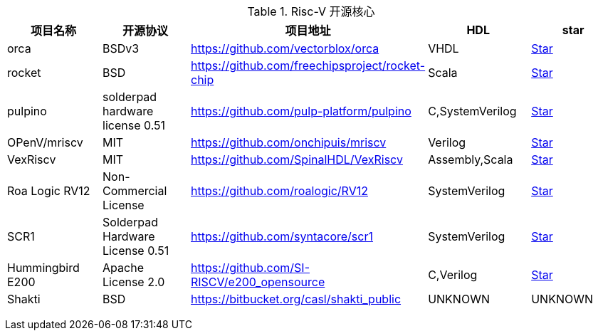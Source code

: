 .Risc-V 开源核心
[cols=5,options="header"]
|===
|项目名称
|开源协议
|项目地址
|HDL
|star
    
|orca
|BSDv3
|https://github.com/vectorblox/orca
|VHDL
|+++
<a class="github-button" href="https://github.com/vectorblox/orca" data-icon="octicon-star" data-show-count="true" aria-label="Star ntkme/github-buttons on GitHub">Star</a>
+++


|rocket
|BSD
|https://github.com/freechipsproject/rocket-chip
|Scala
|+++
<a class="github-button" href="https://github.com/freechipsproject/rocket-chip" data-icon="octicon-star" data-show-count="true" aria-label="Star ntkme/github-buttons on GitHub">Star</a>
+++


|pulpino
|solderpad hardware license 0.51
|https://github.com/pulp-platform/pulpino
|C,SystemVerilog
|+++
<a class="github-button" href="https://github.com/pulp-platform/pulpino" data-icon="octicon-star" data-show-count="true" aria-label="Star ntkme/github-buttons on GitHub">Star</a>
+++


|OPenV/mriscv
|MIT
|https://github.com/onchipuis/mriscv
|Verilog
|+++
<a class="github-button" href="https://github.com/onchipuis/mriscv" data-icon="octicon-star" data-show-count="true" aria-label="Star ntkme/github-buttons on GitHub">Star</a>
+++


|VexRiscv
|MIT
|https://github.com/SpinalHDL/VexRiscv
|Assembly,Scala
|+++
<a class="github-button" href="https://github.com/SpinalHDL/VexRiscv" data-icon="octicon-star" data-show-count="true" aria-label="Star ntkme/github-buttons on GitHub">Star</a>
+++


|Roa Logic RV12
|Non-Commercial License
|https://github.com/roalogic/RV12
|SystemVerilog
|+++
<a class="github-button" href="https://github.com/roalogic/RV12" data-icon="octicon-star" data-show-count="true" aria-label="Star ntkme/github-buttons on GitHub">Star</a>
+++


|SCR1
|Solderpad Hardware License 0.51
|https://github.com/syntacore/scr1
|SystemVerilog
|+++
<a class="github-button" href="https://github.com/syntacore/scr1" data-icon="octicon-star" data-show-count="true" aria-label="Star ntkme/github-buttons on GitHub">Star</a>
+++


|Hummingbird E200
|Apache License 2.0
|https://github.com/SI-RISCV/e200_opensource
|C,Verilog
|+++
<a class="github-button" href="https://github.com/SI-RISCV/e200_opensource" data-icon="octicon-star" data-show-count="true" aria-label="Star ntkme/github-buttons on GitHub">Star</a>
+++


|Shakti
|BSD
|https://bitbucket.org/casl/shakti_public
|UNKNOWN
|UNKNOWN
|===
+++
<script async defer src="https://buttons.github.io/buttons.js"></script>
+++
